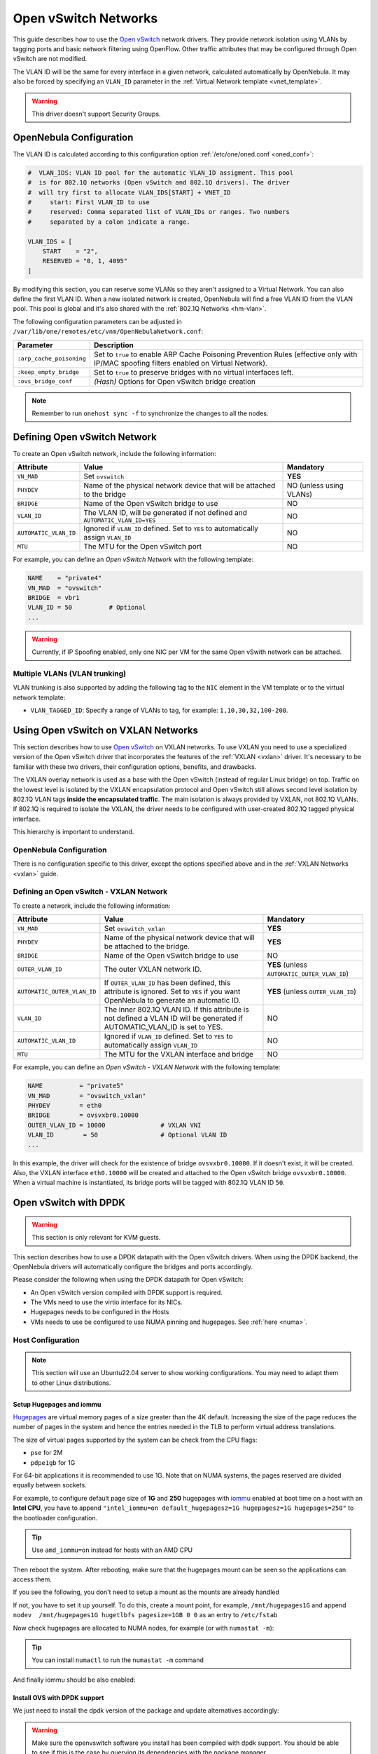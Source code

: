 .. _openvswitch:

================================================================================
Open vSwitch Networks
================================================================================

This guide describes how to use the `Open vSwitch <http://openvswitch.org/>`__ network drivers. They provide network isolation using VLANs by tagging ports and basic network filtering using OpenFlow. Other traffic attributes that may be configured through Open vSwitch are not modified.

The VLAN ID will be the same for every interface in a given network, calculated automatically by OpenNebula. It may also be forced by specifying an ``VLAN_ID`` parameter in the :ref:`Virtual Network template <vnet_template>`.

.. warning:: This driver doesn't support Security Groups.

OpenNebula Configuration
================================================================================

The VLAN ID is calculated according to this configuration option :ref:`/etc/one/oned.conf <oned_conf>`:

.. code::

    #  VLAN_IDS: VLAN ID pool for the automatic VLAN_ID assigment. This pool
    #  is for 802.1Q networks (Open vSwitch and 802.1Q drivers). The driver
    #  will try first to allocate VLAN_IDS[START] + VNET_ID
    #     start: First VLAN_ID to use
    #     reserved: Comma separated list of VLAN_IDs or ranges. Two numbers
    #     separated by a colon indicate a range.

    VLAN_IDS = [
        START    = "2",
        RESERVED = "0, 1, 4095"
    ]

By modifying this section, you can reserve some VLANs so they aren't assigned to a Virtual Network. You can also define the first VLAN ID. When a new isolated network is created, OpenNebula will find a free VLAN ID from the VLAN pool. This pool is global and it's also shared with the :ref:`802.1Q Networks <hm-vlan>`.

The following configuration parameters can be adjusted in ``/var/lib/one/remotes/etc/vnm/OpenNebulaNetwork.conf``:

+--------------------------+----------------------------------------------------------------------------------+
|      Parameter           |                                   Description                                    |
+==========================+==================================================================================+
| ``:arp_cache_poisoning`` | Set to ``true`` to enable ARP Cache Poisoning Prevention Rules                   |
|                          | (effective only with IP/MAC spoofing filters enabled on Virtual Network).        |
+--------------------------+----------------------------------------------------------------------------------+
| ``:keep_empty_bridge``   | Set to ``true`` to preserve bridges with no virtual interfaces left.             |
+--------------------------+----------------------------------------------------------------------------------+
| ``:ovs_bridge_conf``     | *(Hash)* Options for Open vSwitch bridge creation                                |
+--------------------------+----------------------------------------------------------------------------------+

.. note:: Remember to run ``onehost sync -f`` to synchronize the changes to all the nodes.

.. _ovswitch_net:

Defining Open vSwitch Network
==============================

To create an Open vSwitch network, include the following information:

+-----------------------+------------------------------------------------------------------------------------+-------------------------------+
|       Attribute       |                                       Value                                        |   Mandatory                   |
+=======================+====================================================================================+===============================+
| ``VN_MAD``            | Set ``ovswitch``                                                                   | **YES**                       |
+-----------------------+------------------------------------------------------------------------------------+-------------------------------+
| ``PHYDEV``            | Name of the physical network device that will be attached to the bridge            | NO (unless using VLANs)       |
+-----------------------+------------------------------------------------------------------------------------+-------------------------------+
| ``BRIDGE``            | Name of the Open vSwitch bridge to use                                             | NO                            |
+-----------------------+------------------------------------------------------------------------------------+-------------------------------+
| ``VLAN_ID``           | The VLAN ID, will be generated if not defined and ``AUTOMATIC_VLAN_ID=YES``        | NO                            |
+-----------------------+------------------------------------------------------------------------------------+-------------------------------+
| ``AUTOMATIC_VLAN_ID`` | Ignored if ``VLAN_ID`` defined. Set to ``YES`` to automatically assign ``VLAN_ID`` | NO                            |
+-----------------------+------------------------------------------------------------------------------------+-------------------------------+
| ``MTU``               | The MTU for the Open vSwitch port                                                  | NO                            |
+-----------------------+------------------------------------------------------------------------------------+-------------------------------+

For example, you can define an *Open vSwitch Network* with the following template:

.. code::

    NAME    = "private4"
    VN_MAD  = "ovswitch"
    BRIDGE  = vbr1
    VLAN_ID = 50          # Optional
    ...

.. warning:: Currently, if IP Spoofing enabled, only one NIC per VM for the same Open vSwith network can be attached.

Multiple VLANs (VLAN trunking)
------------------------------

VLAN trunking is also supported by adding the following tag to the ``NIC`` element in the VM template or to the virtual network template:

-  ``VLAN_TAGGED_ID``: Specify a range of VLANs to tag, for example: ``1,10,30,32,100-200``.

.. _openvswitch_vxlan:

Using Open vSwitch on VXLAN Networks
====================================

This section describes how to use `Open vSwitch <http://openvswitch.org/>`__ on VXLAN networks. To use VXLAN you need to use a specialized version of the Open vSwitch driver that incorporates the features of the :ref:`VXLAN <vxlan>` driver. It's necessary to be familiar with these two drivers, their configuration options, benefits, and drawbacks.

The VXLAN overlay network is used as a base with the Open vSwitch (instead of regular Linux bridge) on top. Traffic on the lowest level is isolated by the VXLAN encapsulation protocol and Open vSwitch still allows second level isolation by 802.1Q VLAN tags **inside the encapsulated traffic**. The main isolation is always provided by VXLAN, not 802.1Q VLANs. If 802.1Q is required to isolate the VXLAN, the driver needs to be configured with user-created 802.1Q tagged physical interface.

This hierarchy is important to understand.

OpenNebula Configuration
------------------------

There is no configuration specific to this driver, except the options specified above and in the :ref:`VXLAN Networks <vxlan>` guide.

Defining an Open vSwitch - VXLAN Network
----------------------------------------

To create a network, include the following information:

+-----------------------------+-------------------------------------------------------------------------+------------------------------------------------+
| Attribute                   | Value                                                                   | Mandatory                                      |
+=============================+=========================================================================+================================================+
| ``VN_MAD``                  | Set ``ovswitch_vxlan``                                                  |  **YES**                                       |
+-----------------------------+-------------------------------------------------------------------------+------------------------------------------------+
| ``PHYDEV``                  | Name of the physical network device that will be attached to the bridge.|  **YES**                                       |
+-----------------------------+-------------------------------------------------------------------------+------------------------------------------------+
| ``BRIDGE``                  | Name of the Open vSwitch bridge to use                                  |  NO                                            |
+-----------------------------+-------------------------------------------------------------------------+------------------------------------------------+
| ``OUTER_VLAN_ID``           | The outer VXLAN network ID.                                             |  **YES** (unless ``AUTOMATIC_OUTER_VLAN_ID``)  |
+-----------------------------+-------------------------------------------------------------------------+------------------------------------------------+
| ``AUTOMATIC_OUTER_VLAN_ID`` | If ``OUTER_VLAN_ID`` has been defined, this attribute is ignored.       |  **YES** (unless ``OUTER_VLAN_ID``)            |
|                             | Set to ``YES`` if you want OpenNebula to generate an automatic ID.      |                                                |
+-----------------------------+-------------------------------------------------------------------------+------------------------------------------------+
| ``VLAN_ID``                 | The inner 802.1Q VLAN ID. If this attribute is not defined a VLAN ID    |  NO                                            |
|                             | will be generated if AUTOMATIC_VLAN_ID is set to YES.                   |                                                |
+-----------------------------+-------------------------------------------------------------------------+------------------------------------------------+
| ``AUTOMATIC_VLAN_ID``       | Ignored if ``VLAN_ID`` defined. Set to ``YES`` to automatically         |  NO                                            |
|                             | assign ``VLAN_ID``                                                      |                                                |
+-----------------------------+-------------------------------------------------------------------------+------------------------------------------------+
| ``MTU``                     | The MTU for the VXLAN interface and bridge                              |  NO                                            |
+-----------------------------+-------------------------------------------------------------------------+------------------------------------------------+

For example, you can define an *Open vSwitch - VXLAN Network* with the following template:

.. code::

    NAME          = "private5"
    VN_MAD        = "ovswitch_vxlan"
    PHYDEV        = eth0
    BRIDGE        = ovsvxbr0.10000
    OUTER_VLAN_ID = 10000               # VXLAN VNI
    VLAN_ID        = 50                 # Optional VLAN ID
    ...

In this example, the driver will check for the existence of bridge ``ovsvxbr0.10000``.  If it doesn't exist, it will be created. Also, the VXLAN interface ``eth0.10000`` will be created and attached to the Open vSwitch bridge ``ovsvxbr0.10000``. When a virtual machine is instantiated, its bridge ports will be tagged with 802.1Q VLAN ID ``50``.

.. _openvswitch_dpdk:

Open vSwitch with DPDK
================================================================================

.. warning:: This section is only relevant for KVM guests.

This section describes how to use a DPDK datapath with the Open vSwitch drivers. When using the DPDK backend, the OpenNebula drivers will automatically configure the bridges and ports accordingly.

Please consider the following when using the DPDK datapath for Open vSwitch:

* An Open vSwitch version compiled with DPDK support is required.
* The VMs need to use the virtio interface for its NICs.
* Hugepages needs to be configured in the Hosts
* VMs needs to use be configured to use NUMA pinning and hugepages. See :ref:`here <numa>`.

Host Configuration
--------------------------------------------------------------------------------

.. note:: This section will use an Ubuntu22.04 server to show working configurations. You may need to adapt them to other Linux distributions.

Setup Hugepages and iommu
********************************************************************************

`Hugepages <https://wiki.debian.org/Hugepages>`_ are virtual memory pages of a size greater than the 4K default. Increasing the size of the page reduces the number of pages in the system and hence the entries needed in the TLB to perform virtual address translations.

The size of virtual pages supported by the system can be check from the CPU flags:

* ``pse`` for 2M
* ``pdpe1gb`` for 1G

For 64-bit applications it is recommended to use 1G. Note that on NUMA systems, the pages reserved are divided equally between sockets.

For example, to configure default page size of **1G** and **250** hugepages with `iommu <https://en.wikipedia.org/wiki/Input%E2%80%93output_memory_management_unit#:~:text=In%20computing%2C%20an%20input%E2%80%93output,bus%20to%20the%20main%20memory.>`_ enabled at boot time on a host with an **Intel CPU**, you have to append ``"intel_iommu=on default_hugepagesz=1G hugepagesz=1G hugepages=250"`` to the bootloader configuration.

.. prompt:: bash # auto

    # grep GRUB_CMDLINE_LINUX_DEFAULT /etc/default/grub
    GRUB_CMDLINE_LINUX_DEFAULT="quiet splash intel_iommu=on default_hugepagesz=2M hugepagesz=2M hugepages=1024"

    # update-grub

.. tip:: Use ``amd_iommu=on`` instead for hosts with an AMD CPU

Then reboot the system. After rebooting, make sure that the hugepages mount can be seen so the applications can access them.

If you see the following, you don't need to setup a mount as the mounts are already handled

.. prompt:: bash # auto

    # mount | grep huge
    hugetlbfs on /dev/hugepages type hugetlbfs (rw,relatime,pagesize=1G)
    # systemctl list-units --type=mount | grep hugepages
    dev-hugepages.mount                                    loaded active mounted Huge Pages File System

If not, you have to set it up yourself. To do this, create a mount point, for example, ``/mnt/hugepages1G`` and append ``nodev	/mnt/hugepages1G hugetlbfs pagesize=1GB 0 0`` as an entry to ``/etc/fstab``

.. prompt:: bash # auto

    # mkdir /mnt/hugepages1G
    # grep huge /etc/fstab
    nodev	/mnt/hugepages1G hugetlbfs pagesize=1GB 0 0
    # mount /mnt/hugepages1G

Now check hugepages are allocated to NUMA nodes, for example (or with ``numastat -m``):

.. prompt:: bash # auto

    # grep -i '\<huge' /sys/devices/system/node/node*/meminfo
    Node 0 HugePages_Total:   125
    Node 0 HugePages_Free:    125
    Node 0 HugePages_Surp:      0
    Node 1 HugePages_Total:   125
    Node 1 HugePages_Free:    125
    Node 1 HugePages_Surp:      0

.. tip:: You can install ``numactl`` to run the ``numastat -m`` command

And finally iommu should be also enabled:

.. prompt:: bash # auto

    # dmesg | grep -i dmar
    [    0.010651] kernel: ACPI: DMAR 0x000000007BAFE000 0000F0 (v01 DELL   PE_SC3   00000001 DELL 00000001)
    [    0.010695] kernel: ACPI: Reserving DMAR table memory at [mem 0x7bafe000-0x7bafe0ef]
    [    1.837579] kernel: DMAR: IOMMU enabled

Install OVS with DPDK support
********************************************************************************

We just need to install the dpdk version of the package and update alternatives accordingly:

.. prompt:: bash # auto

    # apt install openvswitch-switch-dpdk

    # update-alternatives --set ovs-vswitchd /usr/lib/openvswitch-switch-dpdk/ovs-vswitchd-dpdk

    # ovs-vsctl set Open_vSwitch . other_config:dpdk-init=true

.. warning:: Make sure the openvswitch software you install has been compiled with dpdk support. You should be able to see if this is the case by querying its dependencies with the package manager.

Now, restart openvswitch service and check dpdk is enabled:

.. prompt:: bash # auto

    # systemctl restart openvswitch-switch.service

    # grep DPDK openvswitch/ovs-vswitchd.log
    2022-11-24T12:30:24.500Z|00041|dpdk|ERR|DPDK not supported in this copy of Open vSwitch.
    2022-11-24T12:33:02.905Z|00007|dpdk|INFO|Using DPDK 21.11.2
    2022-11-24T12:33:02.905Z|00008|dpdk|INFO|DPDK Enabled - initializing...
    2022-11-24T12:33:02.905Z|00012|dpdk|INFO|Per port memory for DPDK devices disabled.
    2022-11-24T12:33:02.914Z|00016|dpdk|INFO|EAL: Detected shared linkage of DPDK
    2022-11-24T12:33:04.303Z|00032|dpdk|INFO|DPDK Enabled - initialized

    # ovs-vsctl get Open_vSwitch . dpdk_initialized
    true

Configure Open vSwitch
********************************************************************************

Next step is to tune the execution parameters of the polling mode drivers (PMD) threads by pinning them into specific CPUs and assigning some hugepages.

To specify the CPU cores we need to set a binary mask, where each bit represents a CPU core by its ID. For example ``0xF0`` is ``11110000``, bits 7,6,5,4 are set to 1 so CPU cores 7,6,5,4 would be use for PMDs. Usually, it is recommended to allocate same number of cores across NUMA nodes.

For example to set cores **0,28,1,29** and **2G** of hugepages per NUMA node on a host with two sockets, execute the following commands:

.. prompt:: bash # auto

    # ovs-vsctl set Open_vSwitch . other_config:pmd-cpu-mask=0x30000003
    # ovs-vsctl set Open_vSwitch . other_config:dpdk-socket-mem="2048,2048" # socket-mem=socket0_mem,socket1_mem
    # ovs-vsctl set Open_vSwitch . other_config:dpdk-hugepage-dir="/mnt/hugepages1G"

    # systemctl restart openvswitch-switch.service


Configure Open vSwitch Bridge
********************************************************************************

OpenNebula does not support adding and configuring DPDK physical devices. Binding cards to vfio-pci driver needs to be configured before using the DPDK network in OpenNebula. Usually, Open vSwitch setups only requires one bridge so these steps can be easily automated during the host installation.

In this example, we'll be creating a bond with two cards (each one attached to a different NUMA node). Let's first trace the cards with the ``dpdk-debind.py`` tool, and then bind the cards to the **vfio-pci** driver.

.. prompt:: bash # auto

    # dpdk-devbind.py --status
    ...
    Network devices using kernel driver
    ===================================
    0000:01:00.1 'Ethernet Controller X710 for 10GbE SFP+ 1572' if=eno2 drv=i40e unused=vfio-pci
    0000:83:00.1 'Ethernet Controller X710 for 10GbE SFP+ 1572' if=enp131s0f1 drv=i40e unused=vfio-pci

    # dpdk-devbind.py --bind=vfio-pci enp131s0f1

    # dpdk-devbind.py --bind=vfio-pci eno2

    # dpdk-devbind.py --status
    ...
    Network devices using DPDK-compatible driver
    ============================================
    0000:01:00.1 'Ethernet Controller X710 for 10GbE SFP+ 1572' drv=vfio-pci unused=i40e
    0000:83:00.1 'Ethernet Controller X710 for 10GbE SFP+ 1572' drv=vfio-pci unused=i40e

.. tip:: For this operation to work, you might need to enable the ``vfio-pci`` kernel module

Now we can add the cards to an Open vSwitch port, or in this example create a bond port with both:

.. prompt:: bash # auto

    # ovs-vsctl add-br onebr.dpdk -- set bridge onebr.dpdk datapath_type=netdev

    # ovs-vsctl add-bond onebr.dpdk bond1 x710_1 x710_83 \
        -- set Interface x710_1 type=dpdk options:dpdk-devargs=0000:01:00.1 \
        -- set Interface x710_83 type=dpdk options:dpdk-devargs=0000:83:00.1

    # ovs-vsctl show
       Bridge onebr.dpdk
            datapath_type: netdev
            Port onebr.dpdk
                Interface onebr.dpdk
                    type: internal
            Port bond1
                Interface x710_83
                    type: dpdk
                    options: {dpdk-devargs="0000:83:00.1"}
                Interface x710_1
                    type: dpdk
                    options: {dpdk-devargs="0000:01:00.1"}
        ovs_version: "2.17.2"

We are all set now, the bridge ``onebr.dpdk`` is ready to be used by OpenNebula.


OpenNebula Configuration
--------------------------------------------------------------------------------

There are no special configuration on the OpenNebula server. Note that the sockets used by the vhost interface are created in the VM directory (``/var/lib/one/datastores/<ds_id>/<vm_id>``) and named after the switch port.

Using DPDK in your Virtual Networks
********************************************************************************

There are no additional changes, simply:

* Create your networks using the ``ovswitch`` driver, :ref:`see above <openvswitch>`.
* Change configuration of the ``BRIDGE_TYPE`` of the network to ``openvswitch_dpdk`` using either the CLI command ``onevnet update`` or Sunstone.

An example of a Virtual Network template for the previous configuration could be:

.. code:: bash

    NAME = "DPDK_VSBC_HA2"
    BRIDGE = "onebr.dpdk"
    BRIDGE_TYPE = "openvswitch_dpdk"
    SECURITY_GROUPS = "0"
    VLAN_ID = "1402"
    VN_MAD = "ovswitch"

    # note there is no PHYDEV, after creation it will show PHYDEV = ""

Using DPDK in your Virtual Machines
********************************************************************************

The following settings needs to be enabled:

    * Make sure that the NIC model is set to ``virtio``. This setting can be added as a default in ``/etc/one/vmm_exec/vmm_exec_kvm.conf``.
    * In order to use the vhost-user interface in libvirt hugepages needs to be enabled. OVS reads/write network packages from/to the memory (hugepages) of the guest. The memory access mode **MUST** be shared, and the VM **MUST** configure huge pages.

An example of a Virtual Machine template for the previous configuration could be:

.. code:: bash

    NAME   = "DPDK_VM"
    MEMORY = "4096"

    NIC = [ NETWORK = "DPDK_VSBC_HA2" ]

    TOPOLOGY = [
       CORES = "2",
       HUGEPAGE_SIZE = "1024",
       MEMORY_ACCESS = "shared",
       PIN_POLICY    = "THREAD",
       SOCKETS = "1",
       THREADS = "2"
    ]

You can verify that the VMs are using the vhost interface by looking at their domain definition in the Host. You should see something like:

.. code:: bash

   <domain type='kvm' id='417'>
     <name>one-10</name>
     ...
     <devices>
       ...
       <interface type='vhostuser'>
         <mac address='02:00:c0:a8:7a:02'/>
         <source type='unix' path='/var/lib/one//datastores/0/10/one-10-0' mode='server'/>
         <target dev=''/>
         <model type='virtio'/>
         <alias name='net0'/>
         <address type='pci' domain='0x0000' bus='0x00' slot='0x03' function='0x0'/>
       </interface>
     ...
   </domain>

And the associated port in the bridge using the qemu vhost interface:

.. code:: bash

    Bridge onebr.dpdk
        datapath_type: netdev
        Port "one-10-0"
            tag: 1420
            Interface "one-10-0"
                type: dpdkvhostuserclient
                options: {vhost-server-path="/var/lib/one//datastores/0/10/one-10-0"}
    ...

.. _openvswitch_qinq:

Using Open vSwitch with Q-in-Q
================================================================================

Q-in-Q is an amendment to the IEEE 802.1Q specification that provides the capability for multiple VLAN tags to be inserted into a single Ethernet frame. Using Q-in-Q (aka C-VLAN, customer VLAN) tunneling allows to create Layer 2 Ethernet connection between customers cloud infrastructure and OpenNebula VMs, or use a single service VLAN to bundle different customer VLANs.

OpenNebula Configuration
------------------------

There is no configuration specific for this use case, just consider the general options specified above.

Defining a Q-in-Q Open vSwitch Network
----------------------------------------

To create a network you need to include the following information:

+-----------------------------+-------------------------------------------------------------------------+------------------------------------------------+
| Attribute                   | Value                                                                   | Mandatory                                      |
+=============================+=========================================================================+================================================+
| ``VN_MAD``                  | Set ``ovswitch``                                                        |  **YES**                                       |
+-----------------------------+-------------------------------------------------------------------------+------------------------------------------------+
| ``PHYDEV``                  | Name of the physical network device that will be attached to the bridge.|  **YES**                                       |
+-----------------------------+-------------------------------------------------------------------------+------------------------------------------------+
| ``BRIDGE``                  | Name of the Open vSwitch bridge to use                                  |  NO                                            |
+-----------------------------+-------------------------------------------------------------------------+------------------------------------------------+
| ``VLAN_ID``                 | The service 802.1Q VLAN ID. If not defined the VLAN ID tag              |  NO                                            |
|                             | will be generated if AUTOMATIC_VLAN_ID is set to YES.                   |                                                |
+-----------------------------+-------------------------------------------------------------------------+------------------------------------------------+
| ``AUTOMATIC_VLAN_ID``       | Ignored if ``VLAN_ID`` defined. Set to ``YES`` to automatically         |  NO                                            |
|                             | assign ``VLAN_ID``                                                      |                                                |
+-----------------------------+-------------------------------------------------------------------------+------------------------------------------------+
| ``CVLANS``                  | Customer VLAN IDs, as a comma separated list (ranges supported)         |  **YES**                                       |
+-----------------------------+-------------------------------------------------------------------------+------------------------------------------------+
| ``QINQ_TYPE``               | Tag Protocol Identifier (TPID) for the service VLAN tag. Use ``802.1ad``|  NO                                            |
|                             | for TPID 0x88a8 or ``802.1q`` for TPID 0x8100                           |                                                |
+-----------------------------+-------------------------------------------------------------------------+------------------------------------------------+
| ``MTU``                     | The MTU for the Open vSwitch port                                       |  NO                                            |
+-----------------------------+-------------------------------------------------------------------------+------------------------------------------------+

For example, you can define an *Open vSwitch - QinQ Network* with the following template:

.. code::

    NAME     = "qinq_net"
    VN_MAD   = "ovswitch"
    PHYDEV   = eth0
    VLAN_ID  = 50                 # Service VLAN ID
    CVLANS   = "101,103,110-113"  # Customer VLAN ID list

In this example, the driver will assign and create an Open vSwitch bridge and will attach the interface ``eth0`` it. When a virtual machine is instantiated, its bridge ports will be tagged with 802.1Q VLAN ID ``50`` and service VLAN IDs ``101,103,110,111,112,113``. The configuration of the port should be similar to the that of following example that shows the second (``NIC_ID=1``) interface port ``one-1-5`` for VM 5:

.. code::

    # ovs-vsctl list Port one-5-1

    _uuid               : 791b84a9-2705-4cf9-94b4-43b39b98fe62
    bond_active_slave   : []
    bond_downdelay      : 0
    bond_fake_iface     : false
    bond_mode           : []
    bond_updelay        : 0
    cvlans              : [101, 103, 110, 111, 112, 113]
    external_ids        : {}
    fake_bridge         : false
    interfaces          : [6da7ff07-51ec-40e9-97cd-c74a36e2c267]
    lacp                : []
    mac                 : []
    name                : one-5-1
    other_config        : {qinq-ethtype="802.1q"}
    protected           : false
    qos                 : []
    rstp_statistics     : {}
    rstp_status         : {}
    statistics          : {}
    status              : {}
    tag                 : 100
    trunks              : []
    vlan_mode           : dot1q-tunnel
